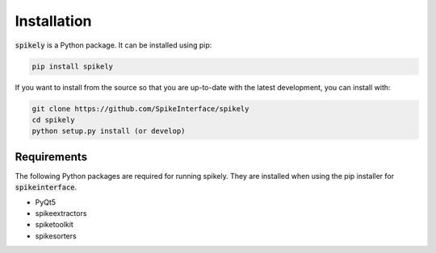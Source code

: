 Installation
============

:code:`spikely` is a Python package. It can be installed using pip:

.. code-block:: python

    pip install spikely


If you want to install from the source so that you are up-to-date with the latest development, you can install with:

.. code-block:: bash

    git clone https://github.com/SpikeInterface/spikely
    cd spikely
    python setup.py install (or develop)

Requirements
------------

The following Python packages are required for running spikely.
They are installed when using the pip installer for :code:`spikeinterface`.

- PyQt5
- spikeextractors
- spiketoolkit
- spikesorters

